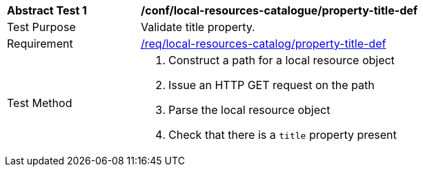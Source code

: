 [[ats_local-resources-catalog_property-title-def]]
[width="90%",cols="2,6a"]
|===
^|*Abstract Test {counter:ats-id}* |*/conf/local-resources-catalogue/property-title-def*
^|Test Purpose |Validate title property.
^|Requirement |<<req_local-resources-catalog_property-title-def,/req/local-resources-catalog/property-title-def>>
^|Test Method |. Construct a path for a local resource object
. Issue an HTTP GET request on the path
. Parse the local resource object
. Check that there is a `title` property present
|===

